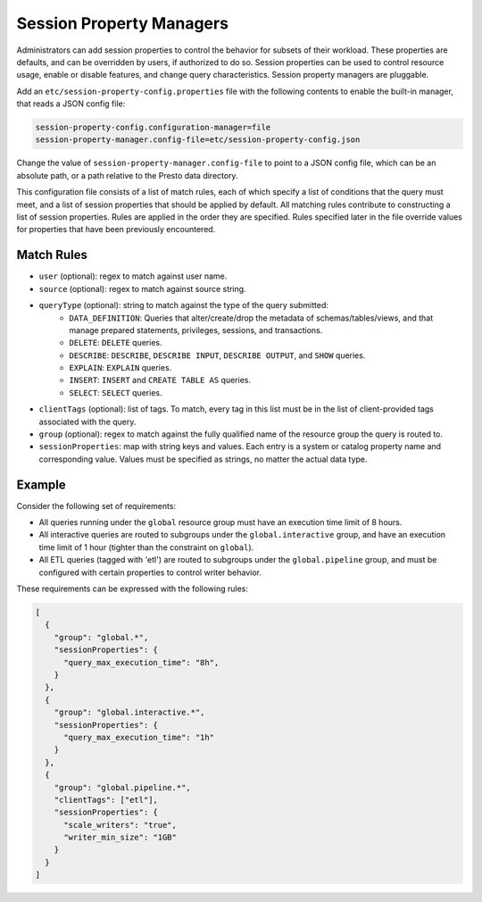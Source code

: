 =========================
Session Property Managers
=========================

Administrators can add session properties to control the behavior for subsets of their workload.
These properties are defaults, and can be overridden by users, if authorized to do so. Session
properties can be used to control resource usage, enable or disable features, and change query
characteristics. Session property managers are pluggable.

Add an ``etc/session-property-config.properties`` file with the following contents to enable
the built-in manager, that reads a JSON config file:

.. code-block:: none

    session-property-config.configuration-manager=file
    session-property-manager.config-file=etc/session-property-config.json

Change the value of ``session-property-manager.config-file`` to point to a JSON config file,
which can be an absolute path, or a path relative to the Presto data directory.

This configuration file consists of a list of match rules, each of which specify a list of
conditions that the query must meet, and a list of session properties that should be applied
by default. All matching rules contribute to constructing a list of session properties. Rules
are applied in the order they are specified. Rules specified later in the file override values
for properties that have been previously encountered.

Match Rules
-----------

* ``user`` (optional): regex to match against user name.

* ``source`` (optional): regex to match against source string.

* ``queryType`` (optional): string to match against the type of the query submitted:
    * ``DATA_DEFINITION``: Queries that alter/create/drop the metadata of schemas/tables/views, and that manage
      prepared statements, privileges, sessions, and transactions.
    * ``DELETE``: ``DELETE`` queries.
    * ``DESCRIBE``: ``DESCRIBE``, ``DESCRIBE INPUT``, ``DESCRIBE OUTPUT``, and ``SHOW`` queries.
    * ``EXPLAIN``: ``EXPLAIN`` queries.
    * ``INSERT``: ``INSERT`` and ``CREATE TABLE AS`` queries.
    * ``SELECT``: ``SELECT`` queries.

* ``clientTags`` (optional): list of tags. To match, every tag in this list must be in the list of
  client-provided tags associated with the query.

* ``group`` (optional): regex to match against the fully qualified name of the resource group the query is
  routed to.

* ``sessionProperties``: map with string keys and values. Each entry is a system or catalog property name and
  corresponding value. Values must be specified as strings, no matter the actual data type.

Example
-------

Consider the following set of requirements:

* All queries running under the ``global`` resource group must have an execution time limit of 8 hours.

* All interactive queries are routed to subgroups under the ``global.interactive`` group, and have an execution time
  limit of 1 hour (tighter than the constraint on ``global``).

* All ETL queries (tagged with 'etl') are routed to subgroups under the ``global.pipeline`` group, and must be
  configured with certain properties to control writer behavior.

These requirements can be expressed with the following rules:

.. code-block:: json

    [
      {
        "group": "global.*",
        "sessionProperties": {
          "query_max_execution_time": "8h",
        }
      },
      {
        "group": "global.interactive.*",
        "sessionProperties": {
          "query_max_execution_time": "1h"
        }
      },
      {
        "group": "global.pipeline.*",
        "clientTags": ["etl"],
        "sessionProperties": {
          "scale_writers": "true",
          "writer_min_size": "1GB"
        }
      }
    ]
